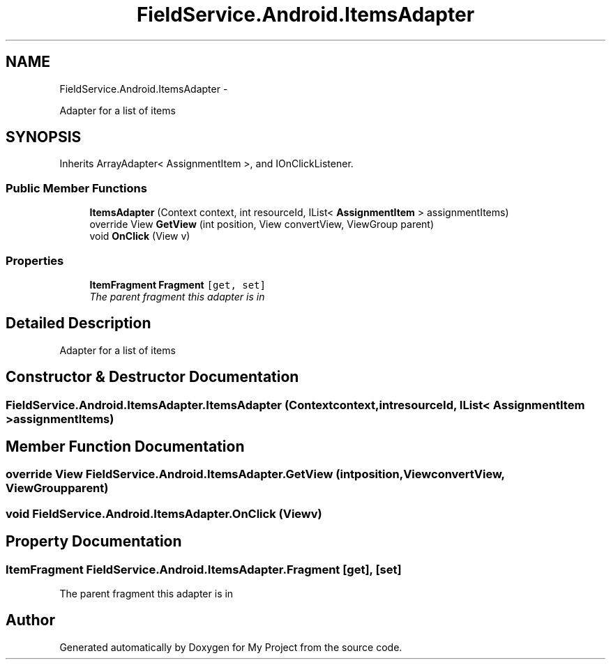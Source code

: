 .TH "FieldService.Android.ItemsAdapter" 3 "Tue Jul 1 2014" "My Project" \" -*- nroff -*-
.ad l
.nh
.SH NAME
FieldService.Android.ItemsAdapter \- 
.PP
Adapter for a list of items  

.SH SYNOPSIS
.br
.PP
.PP
Inherits ArrayAdapter< AssignmentItem >, and IOnClickListener\&.
.SS "Public Member Functions"

.in +1c
.ti -1c
.RI "\fBItemsAdapter\fP (Context context, int resourceId, IList< \fBAssignmentItem\fP > assignmentItems)"
.br
.ti -1c
.RI "override View \fBGetView\fP (int position, View convertView, ViewGroup parent)"
.br
.ti -1c
.RI "void \fBOnClick\fP (View v)"
.br
.in -1c
.SS "Properties"

.in +1c
.ti -1c
.RI "\fBItemFragment\fP \fBFragment\fP\fC [get, set]\fP"
.br
.RI "\fIThe parent fragment this adapter is in \fP"
.in -1c
.SH "Detailed Description"
.PP 
Adapter for a list of items 


.SH "Constructor & Destructor Documentation"
.PP 
.SS "FieldService\&.Android\&.ItemsAdapter\&.ItemsAdapter (Contextcontext, intresourceId, IList< \fBAssignmentItem\fP >assignmentItems)"

.SH "Member Function Documentation"
.PP 
.SS "override View FieldService\&.Android\&.ItemsAdapter\&.GetView (intposition, ViewconvertView, ViewGroupparent)"

.SS "void FieldService\&.Android\&.ItemsAdapter\&.OnClick (Viewv)"

.SH "Property Documentation"
.PP 
.SS "\fBItemFragment\fP FieldService\&.Android\&.ItemsAdapter\&.Fragment\fC [get]\fP, \fC [set]\fP"

.PP
The parent fragment this adapter is in 

.SH "Author"
.PP 
Generated automatically by Doxygen for My Project from the source code\&.
